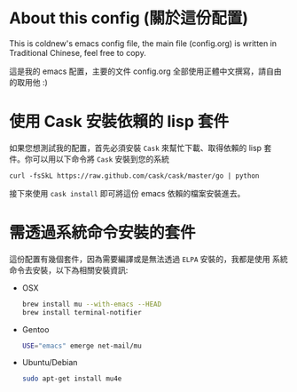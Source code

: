 * About this config (關於這份配置)

This is coldnew's emacs config file, the main file (config.org) is
written in Traditional Chinese, feel free to copy.

這是我的 emacs 配置，主要的文件 config.org 全部使用正體中文撰寫，請自由
的取用他 :)

* 使用 Cask 安裝依賴的 lisp 套件

如果您想測試我的配置，首先必須安裝 =Cask= 來幫忙下載、取得依賴的 lisp 套
件。你可以用以下命令將 =Cask= 安裝到您的系統

: curl -fsSkL https://raw.github.com/cask/cask/master/go | python

接下來使用 =cask install= 即可將這份 emacs 依賴的檔案安裝進去。

* 需透過系統命令安裝的套件

這份配置有幾個套件，因為需要編譯或是無法透過 =ELPA= 安裝的，我都是使用
系統命令去安裝，以下為相關安裝資訊:

- OSX

  #+BEGIN_SRC sh
    brew install mu --with-emacs --HEAD
    brew install terminal-notifier
  #+END_SRC

- Gentoo

  #+BEGIN_SRC sh
    USE="emacs" emerge net-mail/mu
  #+END_SRC

- Ubuntu/Debian

  #+BEGIN_SRC sh
    sudo apt-get install mu4e
  #+END_SRC
